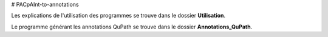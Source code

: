 # PACpAInt-to-annotations

Les explications de l'utilisation des programmes se trouve dans le dossier **Utilisation**.

Le programme générant les annotations QuPath se trouve dans le dossier **Annotations_QuPath**.
